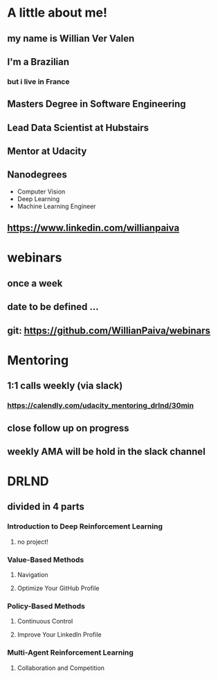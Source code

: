 * A little about me!


** my name is Willian Ver Valen

** I'm a Brazilian
*** but i live in France

** Masters Degree in Software Engineering

** Lead Data Scientist at Hubstairs

** Mentor at Udacity

** Nanodegrees

   - Computer Vision
   - Deep Learning
   - Machine Learning Engineer

** https://www.linkedin.com/willianpaiva


* webinars

** once a week

** date to be defined ...

** git: https://github.com/WillianPaiva/webinars


* Mentoring

** 1:1 calls weekly (via slack)
*** https://calendly.com/udacity_mentoring_drlnd/30min

** close follow up on progress

** weekly AMA will be hold in the slack channel


* DRLND

** divided in 4 parts

*** Introduction to Deep Reinforcement Learning
**** no project!


*** Value-Based Methods
**** Navigation
**** Optimize Your GitHub Profile


*** Policy-Based Methods
**** Continuous Control
**** Improve Your LinkedIn Profile


*** Multi-Agent Reinforcement Learning
**** Collaboration and Competition
